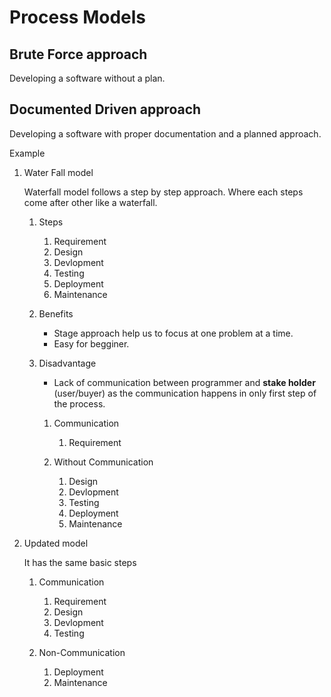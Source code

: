 * Process Models
** Brute Force approach
Developing a software without a plan.
** Documented Driven approach
Developing a software with proper documentation and a planned approach.
**** Example
***** Water Fall model
[[file:./../../assets/notesImages/SDLC/waterFallMethod.jpg]]
Waterfall model follows a step by step approach. Where each steps come after other like a waterfall.
****** Steps
1. Requirement
2. Design
3. Devlopment
4. Testing
5. Deployment
6. Maintenance
****** Benefits
- Stage approach help us to focus at one problem at a time.
- Easy for begginer.
****** Disadvantage
- Lack of communication between programmer and *stake holder* (user/buyer) as the communication happens in only first step of the process.
******** Communication
1. Requirement
******** Without Communication
2. Design
3. Devlopment
4. Testing
5. Deployment
6. Maintenance


***** Updated model
It has the same basic steps
****** Communication
1. Requirement
2. Design
3. Devlopment
4. Testing
****** Non-Communication
5. Deployment
6. Maintenance
